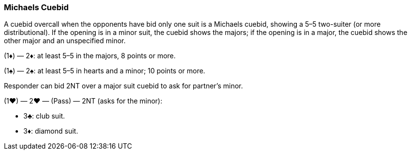### Michaels Cuebid
A cuebid overcall when the opponents have bid only one suit is a Michaels cuebid,
showing a 5–5 two-suiter (or more distributional). If the opening is in a minor suit,
the cuebid shows the majors; if the opening is in a major, the cuebid shows the
other major and an unspecified minor.

(1♦) — 2♦: at least 5–5 in the majors, 8 points or more.

(1♠) — 2♠: at least 5–5 in hearts and a minor; 10 points or more.

Responder can bid 2NT over a major suit cuebid to ask for partner’s minor.

(1♥) — 2♥ — (Pass) — 2NT (asks for the minor):

 * 3♣: club suit.
 * 3♦: diamond suit.

